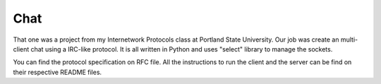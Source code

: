 Chat
====

That one was a project from my Internetwork Protocols class at Portland 
State University. Our job was create an multi-client chat using a IRC-like 
protocol. It is all written in Python and uses "select" library to manage 
the sockets.

You can find the protocol specification on RFC file. All the instructions 
to run the client and the server can be find on their respective README 
files.
